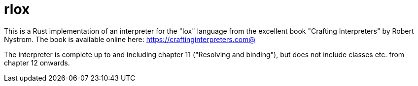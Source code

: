 = rlox

This is a Rust implementation of an interpreter for the "lox" language from the excellent book "Crafting Interpreters" by Robert Nystrom.
The book is available online here: https://craftinginterpreters.com@

The interpreter is complete up to and including chapter 11 ("Resolving and binding"),
but does not include classes etc. from chapter 12 onwards.
